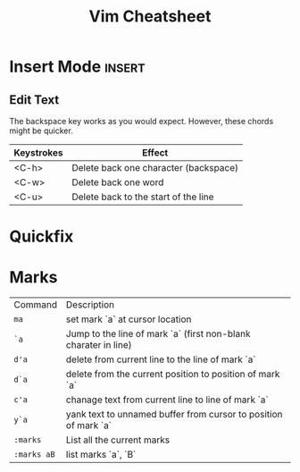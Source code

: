 #+TITLE:  Vim Cheatsheet

* Insert Mode :insert:
** Edit Text
The backspace key works as you would expect. However, these chords might be quicker.

| Keystrokes | Effect                                |
|------------+---------------------------------------|
| <C-h>      | Delete back one character (backspace) |
| <C-w>      | Delete back one word                  |
| <C-u>      | Delete back to the start of the line  |

* Quickfix

* Marks
| Command     | Description                                                     |
| =ma=        | set mark `a` at cursor location                                 |
| =`a=        | Jump to the line of mark `a` (first non-blank charater in line) |
| =d'a=       | delete from current line to the line of mark `a`                |
| =d`a=       | delete from the current position to position of mark `a`        |
| =c'a=       | chanage text from current line to line of mark `a`              |
| =y`a=       | yank text to unnamed buffer from cursor to position of mark `a` |
| =:marks=    | List all the current marks                                      |
| =:marks aB= | list marks `a`, `B`                                             |
